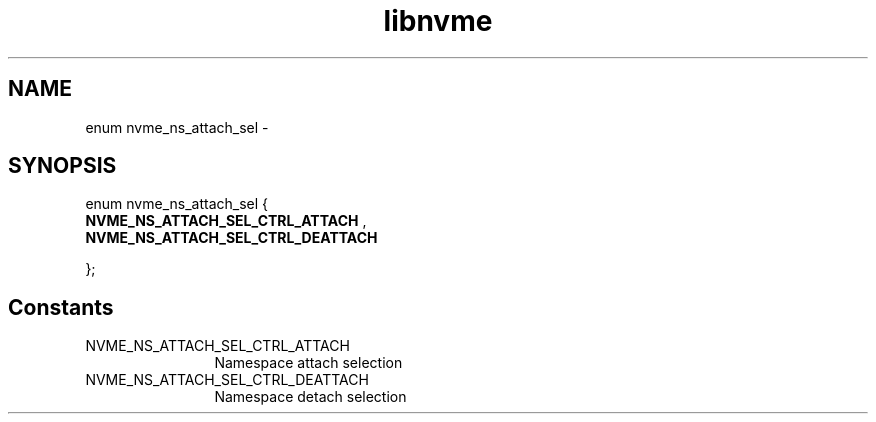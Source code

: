 .TH "libnvme" 9 "enum nvme_ns_attach_sel" "April 2022" "API Manual" LINUX
.SH NAME
enum nvme_ns_attach_sel \- 
.SH SYNOPSIS
enum nvme_ns_attach_sel {
.br
.BI "    NVME_NS_ATTACH_SEL_CTRL_ATTACH"
, 
.br
.br
.BI "    NVME_NS_ATTACH_SEL_CTRL_DEATTACH"

};
.SH Constants
.IP "NVME_NS_ATTACH_SEL_CTRL_ATTACH" 12
Namespace attach selection
.IP "NVME_NS_ATTACH_SEL_CTRL_DEATTACH" 12
Namespace detach selection
